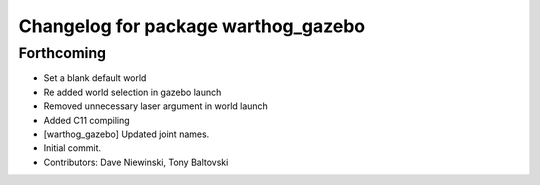 ^^^^^^^^^^^^^^^^^^^^^^^^^^^^^^^^^^^^
Changelog for package warthog_gazebo
^^^^^^^^^^^^^^^^^^^^^^^^^^^^^^^^^^^^

Forthcoming
-----------
* Set a blank default world
* Re added world selection in gazebo launch
* Removed unnecessary laser argument in world launch
* Added C11 compiling
* [warthog_gazebo] Updated joint names.
* Initial commit.
* Contributors: Dave Niewinski, Tony Baltovski

